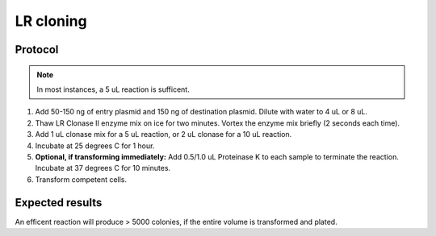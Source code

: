 ===========
LR cloning
===========

.. time:: 1 hr

Protocol
========
.. note::
	In most instances, a 5 uL reaction is sufficent.

1. Add 50-150 ng of entry plasmid and 150 ng of destination plasmid. Dilute with water to 4 uL or 8 uL.
2. Thaw LR Clonase II enzyme mix on ice for two minutes. Vortex the enzyme mix briefly (2 seconds each time).
3. Add 1 uL clonase mix for a 5 uL reaction, or 2 uL clonase for a 10 uL reaction.
4. Incubate at 25 degrees C for 1 hour.
5. **Optional, if transforming immediately:** Add 0.5/1.0 uL Proteinase K to each sample to terminate the reaction. Incubate at 37 degrees C for 10 minutes.
6. Transform competent cells.

Expected results
================
An efficent reaction will produce > 5000 colonies, if the entire volume is transformed and plated.